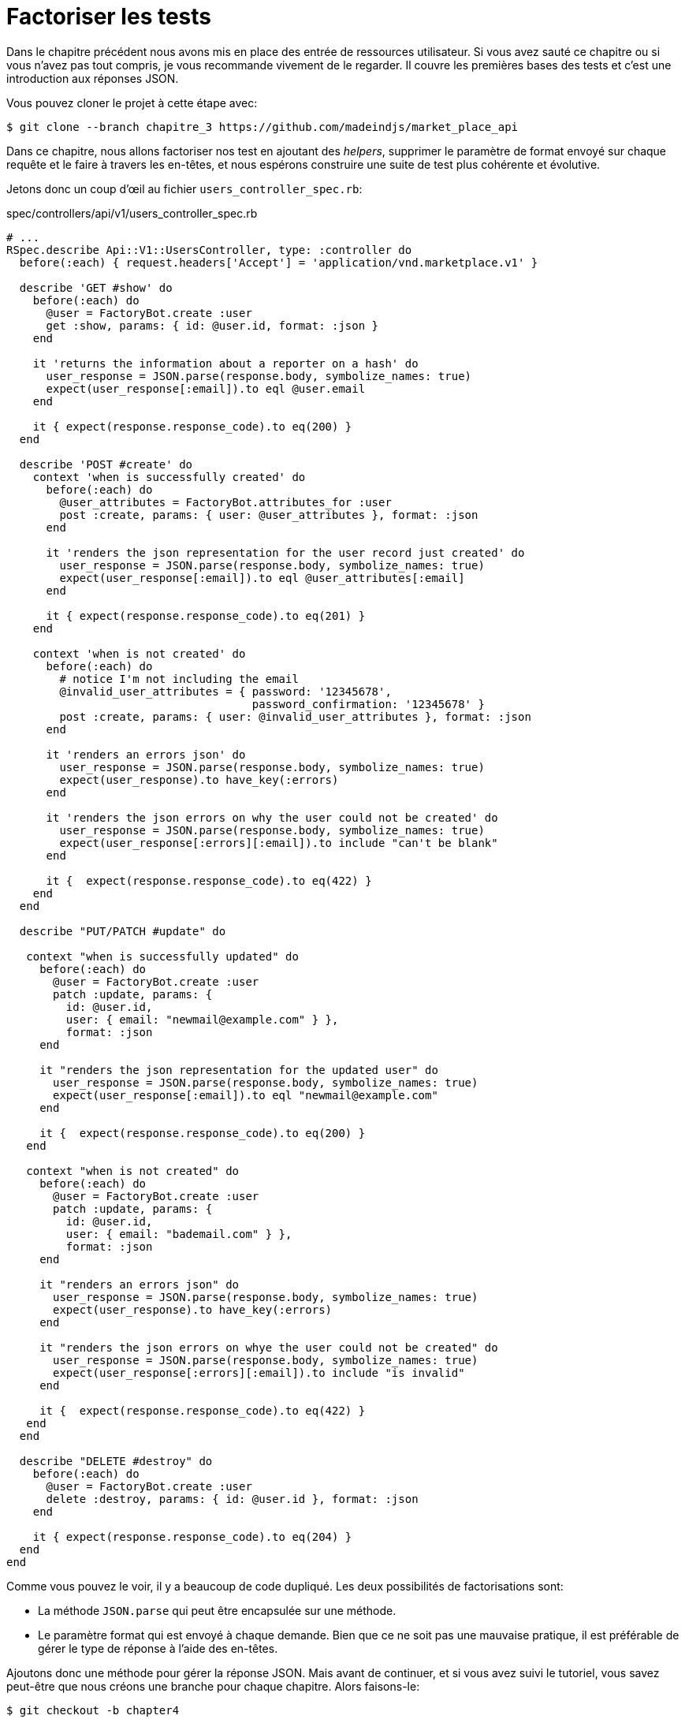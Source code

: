 [#chapter04-refactoring-tests]
= Factoriser les tests

Dans le chapitre précédent nous avons mis en place des entrée de ressources utilisateur. Si vous avez sauté ce chapitre ou si vous n’avez pas tout compris, je vous recommande vivement de le regarder. Il couvre les premières bases des tests et c’est une introduction aux réponses JSON.

Vous pouvez cloner le projet à cette étape avec:

[source,bash]
----
$ git clone --branch chapitre_3 https://github.com/madeindjs/market_place_api
----

Dans ce chapitre, nous allons factoriser nos test en ajoutant des _helpers_, supprimer le paramètre de format envoyé sur chaque requête et le faire à travers les en-têtes, et nous espérons construire une suite de test plus cohérente et évolutive.

Jetons donc un coup d’œil au fichier `users_controller_spec.rb`:

[source,ruby]
.spec/controllers/api/v1/users_controller_spec.rb
----
# ...
RSpec.describe Api::V1::UsersController, type: :controller do
  before(:each) { request.headers['Accept'] = 'application/vnd.marketplace.v1' }

  describe 'GET #show' do
    before(:each) do
      @user = FactoryBot.create :user
      get :show, params: { id: @user.id, format: :json }
    end

    it 'returns the information about a reporter on a hash' do
      user_response = JSON.parse(response.body, symbolize_names: true)
      expect(user_response[:email]).to eql @user.email
    end

    it { expect(response.response_code).to eq(200) }
  end

  describe 'POST #create' do
    context 'when is successfully created' do
      before(:each) do
        @user_attributes = FactoryBot.attributes_for :user
        post :create, params: { user: @user_attributes }, format: :json
      end

      it 'renders the json representation for the user record just created' do
        user_response = JSON.parse(response.body, symbolize_names: true)
        expect(user_response[:email]).to eql @user_attributes[:email]
      end

      it { expect(response.response_code).to eq(201) }
    end

    context 'when is not created' do
      before(:each) do
        # notice I'm not including the email
        @invalid_user_attributes = { password: '12345678',
                                     password_confirmation: '12345678' }
        post :create, params: { user: @invalid_user_attributes }, format: :json
      end

      it 'renders an errors json' do
        user_response = JSON.parse(response.body, symbolize_names: true)
        expect(user_response).to have_key(:errors)
      end

      it 'renders the json errors on why the user could not be created' do
        user_response = JSON.parse(response.body, symbolize_names: true)
        expect(user_response[:errors][:email]).to include "can't be blank"
      end

      it {  expect(response.response_code).to eq(422) }
    end
  end

  describe "PUT/PATCH #update" do

   context "when is successfully updated" do
     before(:each) do
       @user = FactoryBot.create :user
       patch :update, params: {
         id: @user.id,
         user: { email: "newmail@example.com" } },
         format: :json
     end

     it "renders the json representation for the updated user" do
       user_response = JSON.parse(response.body, symbolize_names: true)
       expect(user_response[:email]).to eql "newmail@example.com"
     end

     it {  expect(response.response_code).to eq(200) }
   end

   context "when is not created" do
     before(:each) do
       @user = FactoryBot.create :user
       patch :update, params: {
         id: @user.id,
         user: { email: "bademail.com" } },
         format: :json
     end

     it "renders an errors json" do
       user_response = JSON.parse(response.body, symbolize_names: true)
       expect(user_response).to have_key(:errors)
     end

     it "renders the json errors on whye the user could not be created" do
       user_response = JSON.parse(response.body, symbolize_names: true)
       expect(user_response[:errors][:email]).to include "is invalid"
     end

     it {  expect(response.response_code).to eq(422) }
   end
  end

  describe "DELETE #destroy" do
    before(:each) do
      @user = FactoryBot.create :user
      delete :destroy, params: { id: @user.id }, format: :json
    end

    it { expect(response.response_code).to eq(204) }
  end
end
----

Comme vous pouvez le voir, il y a beaucoup de code dupliqué. Les deux possibilités de factorisations sont:

* La méthode `JSON.parse` qui peut être encapsulée sur une méthode.
* Le paramètre format qui est envoyé à chaque demande. Bien que ce ne soit pas une mauvaise pratique, il est préférable de gérer le type de réponse à l’aide des en-têtes.

Ajoutons donc une méthode pour gérer la réponse JSON. Mais avant de continuer, et si vous avez suivi le tutoriel, vous savez peut-être que nous créons une branche pour chaque chapitre. Alors faisons-le:

[source,bash]
----
$ git checkout -b chapter4
----

== Factorisation de la réponse JSON

De retour à notre factorisation, nous allons créer un fichier sous le répertoire `spec/support`. Actuellement, nous n’avons pas ce répertoire, alors créons-le:

[source,bash]
----
$ mkdir spec/support
----

Ensuite, nous créons un fichier `request_helpers.rb` sous le répertoire `support` que nous venons de créer:

[source,bash]
----
$ touch spec/support/request_helpers.rb
----

Il est temps d’extraire la méthode `JSON.parse` dans notre propre méthode de support:

[source,ruby]
.spec/support/request_helpers.rb
----
module Request
  module JsonHelpers
    def json_response
      @json_response ||= JSON.parse(response.body, symbolize_names: true)
    end
  end
end
----

Nous allons intégrer la méthode dans certains `modules` afin de garder notre code bien organisé. L’étape suivante consiste à mettre à jour le fichier `users_controller_spec.rb` pour utiliser la méthode. Un exemple rapide est présenté ci-dessous:

[source,ruby]
.spec/controllers/api/v1/users_controller_spec.rb
----
# ...
it 'returns the information about a reporter on a hash' do
  user_response = json_response # c'est cette ligne qui est maj
  expect(user_response[:email]).to eql @user.email
end
# ...
----

C’est maintenant à votre tour de mettre à jour l’ensemble du fichier!

Si vous essayez maintenant d’exécuter vos tests avec `rspec spec/controllers` vous allez avoir une erreur. C’est normal. La méthode `json_response` n’est pas chargée dans le fichier `rails_helper.rb`. Il faut donc modifier un peu notre `rails_helper` qui s’occupe de configurer nos tests:

[source,ruby]
.spec/rails_helper.rb
----
# chargement de tous les fichiers Ruby dans le dossier spec/support
Dir[Rails.root.join('spec', 'support', '**', '*.rb')].each do |f|
  require f
end

RSpec.configure do |config|
  #  ...
  # Nous devons aussi inclure ces méthodes dans rspec en tant
  # qu'aides de type controleur
  config.include Request::JsonHelpers, :type => :controller
  #  ...
end
----

Une fois le fichier modifié, nos tests devraient passer à nouveau! _Commitons_ donc ceci avant d’aller plus loin:

[source,bash]
----
$ git add .
$ git commit -m "Refactors the json parse method"
----

== Factoriser le paramètre du format

Nous voulons supprimer les paramètres `format: :json` envoyés sur chaque requête. Pour le faire c’est extrêmement facile. Il suffit simplement d’ajouter une ligne à notre fichier `users_controller_spec.rb`:

[source,ruby]
.spec/controllers/api/v1/users_controller_spec.rb
----
RSpec.describe Api::V1::UsersController, type: :controller do
  before(:each) { request.headers['Accept'] = "application/vnd.marketplace.v1, application/json" }
----

En ajoutant cette ligne, vous pouvez maintenant supprimer tous les paramètres de `format` que nous envoyons sur chaque requête!

Attendez, ce n’est pas encore fini! Nous pouvons ajouter un autre en-tête à notre demande qui nous aidera à décrire les données que nous attendons du serveur à livrer. Nous pouvons y parvenir assez facilement en ajoutant une ligne supplémentaire spécifiant l’en-tête `Content-Type`:

[source,ruby]
.spec/controllers/api/v1/users_controller_spec.rb
----
RSpec.describe Api::V1::UsersController, type: :controller do
  before(:each) { request.headers['Accept'] = "application/vnd.marketplace.v1, application/json" }
  before(:each) { request.headers['Content-Type'] = 'application/json' }
----

Et encore une fois,nous lançons nos tests pour voir si tout est bon:

[source,bash]
----
$ rspec spec/controllers/api/v1/users_controller_spec.rb
.............

Finished in 1.44 seconds (files took 0.4734 seconds to load)
13 examples, 0 failures
----

Et comme à chaque fois, c’est le bon moment pour `commit`:

[source,bash]
----
$ git commit -am "Factorize format for unit tests"
----

== Factoriser le paramètre du format

Je suis vraiment satisfait du code que nous avons obtenu, mais nous pouvons faire encore mieux. La première chose qui me vient à l’esprit est de regrouper les 3 en-têtes personnalisés ajoutés avant chaque requête:

[source,ruby]
.spec/controllers/api/v1/users_controller_spec.rb
----
#...
before(:each) { request.headers['Accept'] = "application/vnd.marketplace.v1, application/json" }
before(:each) { request.headers['Content-Type'] = 'application/json' }
----

C’est bien mais on peut mieux faire. En effet, nous devrons ajouter ces cinq lignes de code pour chaque fichier. Si pour une raison quelconque, nous changeons le type de réponse en XML, nous devrions modifier les cinq fichiers manuellement. Ne vous inquiétez pas, je vais vous proposer une solution qui résoudra tous ces problèmes.

Tout d’abord, nous devons étendre notre fichier `request_helpers.rb` pour inclure un autre module que j’ai nommé `HeadersHelpers` et qui aura les méthodes nécessaires pour gérer ces en-têtes personnalisés:

[source,ruby]
.spec/support/request_helpers.rb
----
module Request
  # ...
  module HeadersHelpers
    def api_header(version = 1)
      request.headers['Accept'] = "application/vnd.marketplace.v#{version}"
    end

    def api_response_format(format ='application/json')
      request.headers['Accept'] = "#{request.headers['Accept']}, #{format}"
      request.headers['Content-Type'] = format
    end

    def include_default_accept_headers
      api_header
      api_response_format
    end
  end
end
----

Comme vous pouvez le voir, j’ai divisé les appels en deux méthodes: une pour définir l’en-tête API et l’autre pour définir le format de réponse. J’ai aussi écrit une méthode (`include_default_accept_headers`) pour appeler les deux.

Et maintenant, pour appeler cette méthode avant chacun de nos test, nous pouvons ajouter le `before` dans le bloc `Rspec.configure` du fichier `rails_helper.rb`, et nous assurer de spécifier le type au `:controller` car nous ne le faisons que pour les tests unitaires concernant les contrôleurs.

[source,ruby]
.spec/rails_helper.rb
----
# ...
RSpec.configure do |config|
  # ...
  config.include Request::HeadersHelpers, :type => :controller
  config.before(:each, type: :controller) do
    include_default_accept_headers
  end
  # ...
end
----

Après avoir ajouté ces lignes, nous pouvons supprimer les `before` avant sur le fichier `users_controller_spec.rb` et vérifier que nos tests passent toujours.

Vous pouvez consulter la version complète du fichier `spec_helper.rb` ci-dessous:

[source,ruby]
.spec/rails_helper.rb
----
require 'spec_helper'
ENV['RAILS_ENV'] ||= 'test'
require File.expand_path('../../config/environment', __FILE__)
# Prevent database truncation if the environment is production
abort("The Rails environment is running in production mode!") if Rails.env.production?
require 'rspec/rails'

Dir[Rails.root.join('spec', 'support', '**', '*.rb')].each { |f| require f }

begin
  ActiveRecord::Migration.maintain_test_schema!
rescue ActiveRecord::PendingMigrationError => e
  puts e.to_s.strip
  exit 1
end

RSpec.configure do |config|
  config.fixture_path = "#{::Rails.root}/spec/fixtures"
  config.use_transactional_fixtures = true

  config.include Devise::Test::ControllerHelpers, type: :controller
  config.include Request::JsonHelpers, :type => :controller
  config.include Request::HeadersHelpers, :type => :controller
  config.before(:each, type: :controller) do
    include_default_accept_headers
  end

  config.infer_spec_type_from_file_location!
  config.filter_rails_from_backtrace!
end
----

Et bien maintenant je suis satisfait du code. _Commitons_ nos changements:

[source,bash]
----
$ git commit -am "Refactors test headers for each request"
----

Rappelez-vous que vous pouvez revoir le code jusqu’à ce point dans le https://github.com/madeindjs/api_on_rails/[dépôt GitHub].

== Conclusion

Pour finir ce chapitre, bien qu’il ait été court, c’était une étape cruciale car cela nous aidera à écrire des tests plus rapides. Dans le prochain chapitre, nous ajouterons le mécanisme d’authentification que nous utiliserons à travers l’application ainsi que la restriction de l’accès à certaines actions.

